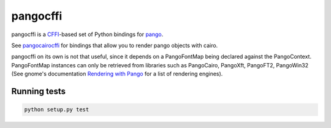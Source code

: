 pangocffi
=========

pangocffi is a `CFFI`_-based set of Python bindings for pango_.

See pangocairocffi_ for bindings that allow you to render pango objects with cairo.

pangocffi on its own is not that useful, since it depends on a PangoFontMap being declared against the PangoContext.
PangoFontMap instances can only be retrieved from libraries such as PangoCairo, PangoXft, PangoFT2, PangoWin32 (See gnome's documentation `Rendering with Pango`_ for a list of rendering engines).

Running tests
_____________

.. code-block::

   python setup.py test

.. _CFFI: https://cffi.readthedocs.org/
.. _pango: https://pango.org/
.. _pangocairocffi: https://github.com/leifgehrmann/pangocairocffi
.. _Rendering with Pango: https://developer.gnome.org/pango/stable/rendering.html
